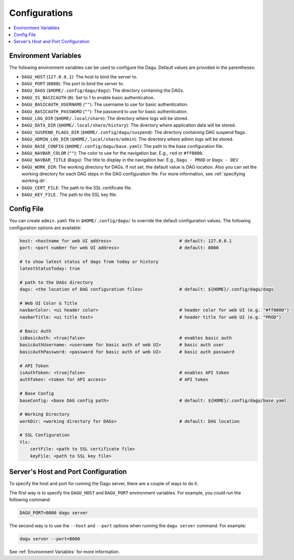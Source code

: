 .. _Configuration Options:

Configurations
==============

.. contents::
    :local:

.. _Environment Variables:

Environment Variables
----------------------

The following environment variables can be used to configure the Dagu. Default values are provided in the parentheses:

- ``DAGU_HOST`` (``127.0.0.1``): The host to bind the server to.
- ``DAGU_PORT`` (``8080``): The port to bind the server to.
- ``DAGU_DAGS`` (``$HOME/.config/dagu/dags``): The directory containing the DAGs.
- ``DAGU_IS_BASICAUTH`` (``0``): Set to 1 to enable basic authentication.
- ``DAGU_BASICAUTH_USERNAME`` (``""``): The username to use for basic authentication.
- ``DAGU_BASICAUTH_PASSWORD`` (``""``): The password to use for basic authentication.
- ``DAGU_LOG_DIR`` (``$HOME/.local/share``): The directory where logs will be stored.
- ``DAGU_DATA_DIR`` (``$HOME/.local/share/history``): The directory where application data will be stored.
- ``DAGU_SUSPEND_FLAGS_DIR`` (``$HOME/.config/dagu/suspend``): The directory containing DAG suspend flags.
- ``DAGU_ADMIN_LOG_DIR`` (``$HOME/.local/share/admin``): The directory where admin logs will be stored.
- ``DAGU_BASE_CONFIG`` (``$HOME/.config/dagu/base.yaml``): The path to the base configuration file.
- ``DAGU_NAVBAR_COLOR`` (``""``): The color to use for the navigation bar. E.g., ``red`` or ``#ff0000``.
- ``DAGU_NAVBAR_TITLE`` (``Dagu``): The title to display in the navigation bar. E.g., ``Dagu - PROD`` or ``Dagu - DEV``
- ``DAGU_WORK_DIR``: The working directory for DAGs. If not set, the default value is DAG location. Also you can set the working directory for each DAG steps in the DAG configuration file. For more information, see :ref:`specifying working dir`.
- ``DAGU_CERT_FILE``: The path to the SSL certificate file.
- ``DAGU_KEY_FILE`` : The path to the SSL key file.

Config File
--------------

You can create ``admin.yaml`` file in ``$HOME/.config/dagu/`` to override the default configuration values. The following configuration options are available:

.. code-block:: yaml

    host: <hostname for web UI address>                          # default: 127.0.0.1
    port: <port number for web UI address>                       # default: 8080

    # to show latest status of dags from today or history
    latestStatusToday: true

    # path to the DAGs directory
    dags: <the location of DAG configuration files>              # default: ${HOME}/.config/dagu/dags
    
    # Web UI Color & Title
    navbarColor: <ui header color>                               # header color for web UI (e.g. "#ff0000")
    navbarTitle: <ui title text>                                 # header title for web UI (e.g. "PROD")
    
    # Basic Auth
    isBasicAuth: <true|false>                                    # enables basic auth
    basicAuthUsername: <username for basic auth of web UI>       # basic auth user
    basicAuthPassword: <password for basic auth of web UI>       # basic auth password

    # API Token
    isAuthToken: <true|false>                                    # enables API token
    authToken: <token for API access>                            # API token

    # Base Config
    baseConfig: <base DAG config path>                           # default: ${HOME}/.config/dagu/base.yaml

    # Working Directory
    workDir: <working directory for DAGs>                        # default: DAG location

    # SSL Configuration
    tls:
        certFile: <path to SSL certificate file>
        keyFile: <path to SSL key file>

.. _Host and Port Configuration:

Server's Host and Port Configuration
-------------------------------------

To specify the host and port for running the Dagu server, there are a couple of ways to do it.

The first way is to specify the ``DAGU_HOST`` and ``DAGU_PORT`` environment variables. For example, you could run the following command:

.. code-block:: sh

    DAGU_PORT=8000 dagu server

The second way is to use the ``--host`` and ``--port`` options when running the ``dagu server`` command. For example:

.. code-block:: sh

    dagu server --port=8000

See :ref:`Environment Variables` for more information.
